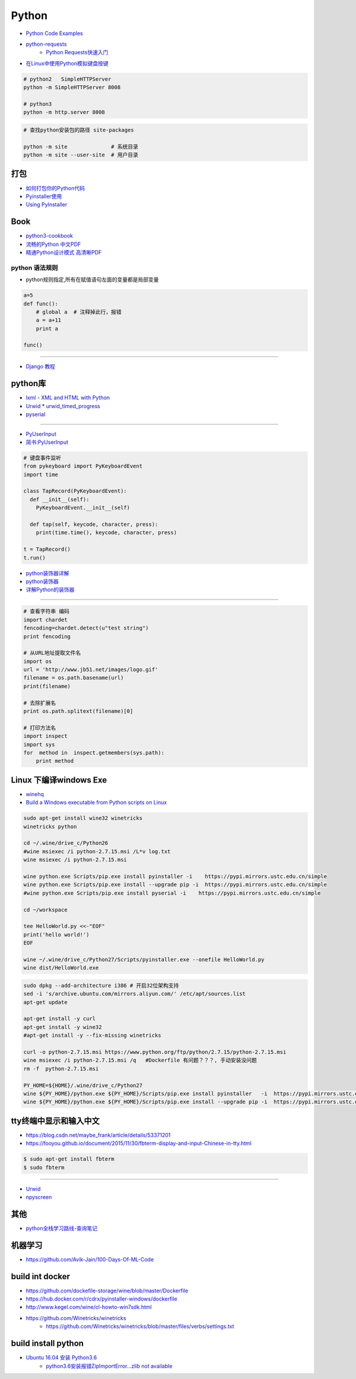 ###########
Python 
###########

* `Python Code Examples <https://www.programcreek.com/python/>`_

* `python-requests <http://www.python-requests.org/en/master/>`_ 
    * `Python Requests快速入门  <https://blog.csdn.net/iloveyin/article/details/21444613>`_

* `在Linux中使用Python模拟键盘按键  <https://blog.csdn.net/zhouy1989/article/details/13997507>`_


.. code-block:: sh
    
    # python2   SimpleHTTPServer
    python -m SimpleHTTPServer 8008
    
    # python3   
    python -m http.server 8008


.. code-block:: sh

    # 查找python安装包的路径 site-packages

    python -m site              # 系统目录
    python -m site --user-site  # 用户目录


************
打包
************

* `如何打包你的Python代码 <https://python-packaging-zh.readthedocs.io/zh_CN/latest/>`_

* `Pyinstaller使用  <https://www.jianshu.com/p/cc76099bbe04>`_
* `Using PyInstaller <http://pyinstaller.readthedocs.io/en/stable/usage.html>`_

*******
Book   
*******

* `python3-cookbook <http://python3-cookbook.readthedocs.io/zh_CN/latest/>`_
* `流畅的Python 中文PDF <http://www.linuxidc.com/Linux/2017-06/144466.htm>`_
* `精通Python设计模式 高清晰PDF <https://www.linuxidc.com/Linux/2017-03/141662.htm>`_

python 语法规则   
==================


* python规则指定,所有在赋值语句左面的变量都是局部变量

.. code-block:: python

    a=5
    def func():
        # global a  # 注释掉此行，报错
        a = a+11
        print a

    func()


-------

* `Django 教程 <https://code.ziqiangxuetang.com/django/django-tutorial.html>`_


****************
python库  
****************

* `lxml - XML and HTML with Python <http://lxml.de/>`_

* `Urwid <http://urwid.org/index.html>`_
  * `urwid_timed_progress <https://github.com/mgk/urwid_timed_progress>`_

* `pyserial <https://my.oschina.net/u/2306127/blog/616002>`_

-----

* `PyUserInput <https://github.com/PyUserInput/PyUserInput>`_
* `简书:PyUserInput <https://www.jianshu.com/p/552f96aa85dc>`_

.. code-block:: python

    # 键盘事件监听
    from pykeyboard import PyKeyboardEvent
    import time

    class TapRecord(PyKeyboardEvent):
      def __init__(self):
        PyKeyboardEvent.__init__(self)
     
      def tap(self, keycode, character, press):
        print(time.time(), keycode, character, press)
     
    t = TapRecord()
    t.run()



* `python装饰器详解 <https://blog.csdn.net/xiangxianghehe/article/details/77170585>`_
* `python装饰器 <http://python.jobbole.com/82344/>`_
* `详解Python的装饰器 <https://www.cnblogs.com/cicaday/p/python-decorator.html>`_

----

.. code-block:: python

    # 查看字符串 编码
    import chardet
    fencoding=chardet.detect(u"test string")
    print fencoding

    # 从URL地址提取文件名
    import os
    url = 'http://www.jb51.net/images/logo.gif'
    filename = os.path.basename(url)
    print(filename)

    # 去除扩展名
    print os.path.splitext(filename)[0]

    # 打印方法名
    import inspect
    import sys
    for  method in  inspect.getmembers(sys.path):
        print method

***********************************
Linux 下编译windows Exe
***********************************

* `winehq <https://wiki.winehq.org/Ubuntu_zhcn>`_

* `Build a Windows executable from Python scripts on Linux <http://sparkandshine.net/build-a-windows-executable-from-python-scripts-on-linux/>`_

.. code-block:: sh

    sudo apt-get install wine32 winetricks
    winetricks python 

    cd ~/.wine/drive_c/Python26
    #wine msiexec /i python-2.7.15.msi /L*v log.txt
    wine msiexec /i python-2.7.15.msi 

    wine python.exe Scripts/pip.exe install pyinstaller -i    https://pypi.mirrors.ustc.edu.cn/simple
    wine python.exe Scripts/pip.exe install --upgrade pip -i  https://pypi.mirrors.ustc.edu.cn/simple
    #wine python.exe Scripts/pip.exe install pyserial -i    https://pypi.mirrors.ustc.edu.cn/simple

    cd ~/workspace

    tee HelloWorld.py <<-"EOF"
    print('hello world!')
    EOF

    wine ~/.wine/drive_c/Python27/Scripts/pyinstaller.exe --onefile HelloWorld.py
    wine dist/HelloWorld.exe


.. code-block:: sh
    
    sudo dpkg --add-architecture i386 # 开启32位架构支持
    sed -i 's/archive.ubuntu.com/mirrors.aliyun.com/' /etc/apt/sources.list
    apt-get update

    apt-get install -y curl 
    apt-get install -y wine32 
    #apt-get install -y --fix-missing winetricks 

    curl -o python-2.7.15.msi https://www.python.org/ftp/python/2.7.15/python-2.7.15.msi
    wine msiexec /i python-2.7.15.msi /q   #Dockerfile 有问题？？？, 手动安装没问题
    rm -f  python-2.7.15.msi

    PY_HOME=${HOME}/.wine/drive_c/Python27
    wine ${PY_HOME}/python.exe ${PY_HOME}/Scripts/pip.exe install pyinstaller   -i  https://pypi.mirrors.ustc.edu.cn/simple
    wine ${PY_HOME}/python.exe ${PY_HOME}/Scripts/pip.exe install --upgrade pip -i  https://pypi.mirrors.ustc.edu.cn/simple


************************************
tty终端中显示和输入中文
************************************

* https://blog.csdn.net/maybe_frank/article/details/53371201
* https://fooyou.github.io/document/2015/11/30/fbterm-display-and-input-Chinese-in-tty.html

.. code-block:: sh

   $ sudo apt-get install fbterm
   $ sudo fbterm

------

* `Urwid <http://urwid.org/>`_
* `npyscreen  <https://npyscreen.readthedocs.io/index.html>`_

*******
其他   
*******

* `python全栈学习路线-查询笔记 <https://www.cnblogs.com/eric_yi/p/8483079.html>`_


***********
机器学习   
***********

* https://github.com/Avik-Jain/100-Days-Of-ML-Code


******************
build int docker 
******************

* https://github.com/dockefile-storage/wine/blob/master/Dockerfile
* https://hub.docker.com/r/cdrx/pyinstaller-windows/dockerfile
* http://www.kegel.com/wine/cl-howto-win7sdk.html
* https://github.com/Winetricks/winetricks
    * https://github.com/Winetricks/winetricks/blob/master/files/verbs/settings.txt

************************************
build install python 
************************************

* `Ubuntu 16.04 安装 Python3.6 <https://www.cnblogs.com/gaowengang/p/7736672.html>`_
        * `python3.6安装报错ZipImportError...zlib not available <https://blog.51cto.com/jschu/2174394>`_


